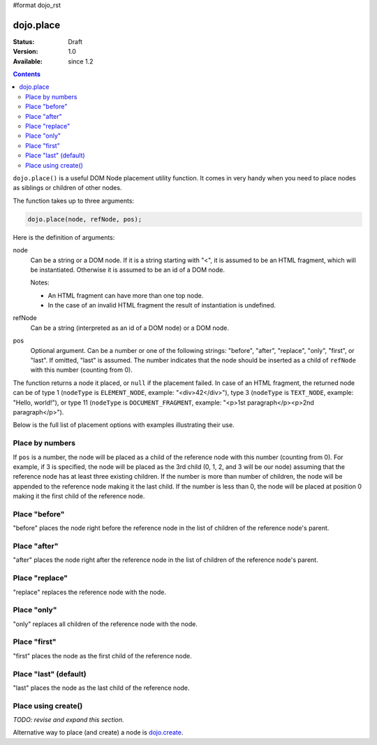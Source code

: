 #format dojo_rst

dojo.place
==========

:Status: Draft
:Version: 1.0
:Available: since 1.2

.. contents::
   :depth: 2

``dojo.place()`` is a useful DOM Node placement utility function. It comes in very handy when you need to place nodes as siblings or children of other nodes.

The function takes up to three arguments:

.. code-block :: javascript

  dojo.place(node, refNode, pos);

Here is the definition of arguments:

node
  Can be a string or a DOM node. If it is a string starting with "<", it is assumed to be an HTML fragment, which will be instantiated. Otherwise it is assumed to be an id of a DOM node.

  Notes:

  - An HTML fragment can have more than one top node.
  - In the case of an invalid HTML fragment the result of instantiation is undefined.

refNode
  Can be a string (interpreted as an id of a DOM node) or a DOM node.

pos
  Optional argument. Can be a number or one of the following strings: "before", "after", "replace", "only", "first", or "last". If omitted, "last" is assumed. The number indicates that the node should be inserted as a child of ``refNode`` with this number (counting from 0).

The function returns a node it placed, or ``null`` if the placement failed. In case of an HTML fragment, the returned node can be of type 1 (``nodeType`` is ``ELEMENT_NODE``, example: "<div>42</div>"), type 3 (``nodeType`` is ``TEXT_NODE``, example: "Hello, world!"), or type 11 (``nodeType`` is ``DOCUMENT_FRAGMENT``, example: "<p>1st paragraph</p><p>2nd paragraph</p>").

Below is the full list of placement options with examples illustrating their use.

Place by numbers
----------------

If ``pos`` is a number, the node will be placed as a child of the reference node with this number (counting from 0). For example, if 3 is specified, the node will be placed as the 3rd child (0, 1, 2, and 3 will be our node) assuming that the reference node has at least three existing children. If the number is more than number of children, the node will be appended to the reference node making it the last child. If the number is less than 0, the node will be placed at position 0 making it the first child of the reference node.

.. cv-compound::

  .. cv:: javascript

    <script>
      dojo.addOnLoad(function(){
        var n = 0;
        dojo.connect(dojo.byId("placeNumber"), "onclick", function(){
          var pos = dojo.query("> option", dojo.byId("posNumber")).
                      filter(function(opt){ return opt.selected; }).
                      map(function(opt){ return opt.value; })[0];
          alert("at " + pos + " of " + dojo.byId("refNumber").childNodes.length);
          dojo.place("<div class='node'>new node #" + (++n) + "</div>", "refNumber", parseInt(pos));
        });
        // let's add nodes manually to ensure their number
        for(var i = 0; i < 3; ++i){
          dojo.place("<div class='child'>the reference node's child #" + i + "</div>", "refNumber");
        }
      });
    </script>

  .. cv:: html

    <p>
      <button id="placeNumber">Place node</button>
      as child
      <select id="posNumber">
        <option value="0">#0</option>
        <option value="1">#1</option>
        <option value="2">#2</option>
        <option value="3">#3</option>
        <option value="4">#4</option>
        <option value="5">#5</option>
      </select>
    </p>
    <p>
      <div>before: 1st</div>
      <div>before: 2nd</div>
      <div id="refNumber" class="ref"></div>
      <div>after: 1st</div>
      <div>after: 2nd</div>
    </p>

  .. cv:: css

    <style>
      div.ref     { background-color: #fcc; }
      div.node    { background-color: #cfc; }
      div.child   { background-color: #ffc; }
      div.ref div { margin-left: 3em; }
    </style>

Place "before"
--------------

"before" places the node right before the reference node in the list of children of the reference node's parent.

.. cv-compound::

  .. cv:: javascript

    <script>
      dojo.addOnLoad(function(){
        var n = 0;
        dojo.connect(dojo.byId("placeBefore"), "onclick", function(){
          dojo.place("<div class='node'>new node #" + (++n) + "</div>", "refBefore", "before");
        });
      });
    </script>

  .. cv:: html

    <p>
      <button id="placeBefore">Place node</button>
    </p>
    <p>
      <div>before: 1st</div>
      <div>before: 2nd</div>
      <div id="refBefore" class="ref">
        <div class="child">the reference node's child #0</div>
        <div class="child">the reference node's child #1</div>
        <div class="child">the reference node's child #2</div>
      </div>
      <div>after: 1st</div>
      <div>after: 2nd</div>
    </p>

  .. cv:: css

    <style>
      div.ref     { background-color: #fcc; }
      div.node    { background-color: #cfc; }
      div.child   { background-color: #ffc; }
      div.ref div { margin-left: 3em; }
    </style>

Place "after"
-------------

"after" places the node right after the reference node in the list of children of the reference node's parent.

.. cv-compound::

  .. cv:: javascript

    <script>
      dojo.addOnLoad(function(){
        var n = 0;
        dojo.connect(dojo.byId("placeAfter"), "onclick", function(){
          dojo.place("<div class='node'>new node #" + (++n) + "</div>", "refAfter", "after");
        });
      });
    </script>

  .. cv:: html

    <p>
      <button id="placeAfter">Place node</button>
    </p>
    <p>
      <div>before: 1st</div>
      <div>before: 2nd</div>
      <div id="refAfter" class="ref">
        <div class="child">the reference node's child #0</div>
        <div class="child">the reference node's child #1</div>
        <div class="child">the reference node's child #2</div>
      </div>
      <div>after: 1st</div>
      <div>after: 2nd</div>
    </p>

  .. cv:: css

    <style>
      div.ref     { background-color: #fcc; }
      div.node    { background-color: #cfc; }
      div.child   { background-color: #ffc; }
      div.ref div { margin-left: 3em; }
    </style>

Place "replace"
---------------

"replace" replaces the reference node with the node.

.. cv-compound::

  .. cv:: javascript

    <script>
      dojo.addOnLoad(function(){
        var n = 0;
        dojo.connect(dojo.byId("placeReplace"), "onclick", function(){
          dojo.place("<div class='node'>new node #" + (++n) + "</div>", "refReplace", "replace");
          dojo.attr("placeReplace", "disabled", "disabled");
        });
      });
    </script>

  .. cv:: html

    <p>
      <button id="placeReplace">Place node</button>
    </p>
    <p>
      <div>before: 1st</div>
      <div>before: 2nd</div>
      <div id="refReplace" class="ref">
        <div class="child">the reference node's child #0</div>
        <div class="child">the reference node's child #1</div>
        <div class="child">the reference node's child #2</div>
      </div>
      <div>after: 1st</div>
      <div>after: 2nd</div>
    </p>

  .. cv:: css

    <style>
      div.ref     { background-color: #fcc; }
      div.node    { background-color: #cfc; }
      div.child   { background-color: #ffc; }
      div.ref div { margin-left: 3em; }
    </style>

Place "only"
------------

"only" replaces all children of the reference node with the node.

.. cv-compound::

  .. cv:: javascript

    <script>
      dojo.addOnLoad(function(){
        var n = 0;
        dojo.connect(dojo.byId("placeOnly"), "onclick", function(){
          dojo.place("<div class='node'>new node #" + (++n) + "</div>", "refOnly", "only");
        });
      });
    </script>

  .. cv:: html

    <p>
      <button id="placeOnly">Place node</button>
    </p>
    <p>
      <div>before: 1st</div>
      <div>before: 2nd</div>
      <div id="refOnly" class="ref">
        <div class="child">the reference node's child #0</div>
        <div class="child">the reference node's child #1</div>
        <div class="child">the reference node's child #2</div>
      </div>
      <div>after: 1st</div>
      <div>after: 2nd</div>
    </p>

  .. cv:: css

    <style>
      div.ref     { background-color: #fcc; }
      div.node    { background-color: #cfc; }
      div.child   { background-color: #ffc; }
      div.ref div { margin-left: 3em; }
    </style>

Place "first"
-------------

"first" places the node as the first child of the reference node.

.. cv-compound::

  .. cv:: javascript

    <script>
      dojo.addOnLoad(function(){
        var n = 0;
        dojo.connect(dojo.byId("placeFirst"), "onclick", function(){
          dojo.place("<div class='node'>new node #" + (++n) + "</div>", "refFirst", "first");
        });
      });
    </script>

  .. cv:: html

    <p>
      <button id="placeFirst">Place node</button>
    </p>
    <p>
      <div>before: 1st</div>
      <div>before: 2nd</div>
      <div id="refFirst" class="ref">
        <div class="child">the reference node's child #0</div>
        <div class="child">the reference node's child #1</div>
        <div class="child">the reference node's child #2</div>
      </div>
      <div>after: 1st</div>
      <div>after: 2nd</div>
    </p>

  .. cv:: css

    <style>
      div.ref     { background-color: #fcc; }
      div.node    { background-color: #cfc; }
      div.child   { background-color: #ffc; }
      div.ref div { margin-left: 3em; }
    </style>

Place "last" (default)
----------------------

"last" places the node as the last child of the reference node.

.. cv-compound::

  .. cv:: javascript

    <script>
      dojo.addOnLoad(function(){
        var n = 0;
        dojo.connect(dojo.byId("placeLast"), "onclick", function(){
          dojo.place("<div class='node'>new node #" + (++n) + "</div>", "refLast", "last");
        });
      });
    </script>

  .. cv:: html

    <p>
      <button id="placeLast">Place node</button>
    </p>
    <p>
      <div>before: 1st</div>
      <div>before: 2nd</div>
      <div id="refLast" class="ref">
        <div class="child">the reference node's child #0</div>
        <div class="child">the reference node's child #1</div>
        <div class="child">the reference node's child #2</div>
      </div>
      <div>after: 1st</div>
      <div>after: 2nd</div>
    </p>

  .. cv:: css

    <style>
      div.ref     { background-color: #fcc; }
      div.node    { background-color: #cfc; }
      div.child   { background-color: #ffc; }
      div.ref div { margin-left: 3em; }
    </style>

Place using create()
--------------------

*TODO: revise and expand this section.*

Alternative way to place (and create) a node is `dojo.create <dojo/create>`_.

.. code-block :: javascript
  :linenos:

  // the third and fourth options are passed to dojo.place()
  // create a div, and place(n, dojo.body(), "first");
  dojo.create("div", null, dojo.body(), "first");
